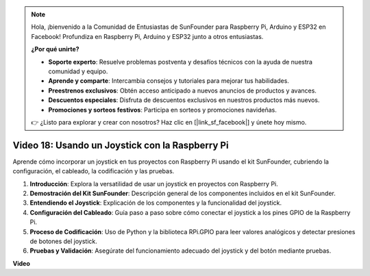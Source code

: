 .. note::

    Hola, ¡bienvenido a la Comunidad de Entusiastas de SunFounder para Raspberry Pi, Arduino y ESP32 en Facebook! Profundiza en Raspberry Pi, Arduino y ESP32 junto a otros entusiastas.

    **¿Por qué unirte?**

    - **Soporte experto**: Resuelve problemas postventa y desafíos técnicos con la ayuda de nuestra comunidad y equipo.
    - **Aprende y comparte**: Intercambia consejos y tutoriales para mejorar tus habilidades.
    - **Preestrenos exclusivos**: Obtén acceso anticipado a nuevos anuncios de productos y avances.
    - **Descuentos especiales**: Disfruta de descuentos exclusivos en nuestros productos más nuevos.
    - **Promociones y sorteos festivos**: Participa en sorteos y promociones navideñas.

    👉 ¿Listo para explorar y crear con nosotros? Haz clic en [|link_sf_facebook|] y únete hoy mismo.

Video 18: Usando un Joystick con la Raspberry Pi
=======================================================================================

Aprende cómo incorporar un joystick en tus proyectos con Raspberry Pi usando el kit SunFounder, cubriendo la configuración, el cableado, la codificación y las pruebas.

1. **Introducción**: Explora la versatilidad de usar un joystick en proyectos con Raspberry Pi.
2. **Demostración del Kit SunFounder**: Descripción general de los componentes incluidos en el kit SunFounder.
3. **Entendiendo el Joystick**: Explicación de los componentes y la funcionalidad del joystick.
4. **Configuración del Cableado**: Guía paso a paso sobre cómo conectar el joystick a los pines GPIO de la Raspberry Pi.
5. **Proceso de Codificación**: Uso de Python y la biblioteca RPi.GPIO para leer valores analógicos y detectar presiones de botones del joystick.
6. **Pruebas y Validación**: Asegúrate del funcionamiento adecuado del joystick y del botón mediante pruebas.

**Video**

.. raw:: html

    <iframe width="700" height="500" src="https://www.youtube.com/embed/T6HsRRXBVS8?si=79j5wweBJj7gtfQW" title="Reproductor de video de YouTube" frameborder="0" allow="accelerometer; autoplay; clipboard-write; encrypted-media; gyroscope; picture-in-picture; web-share" allowfullscreen></iframe>
